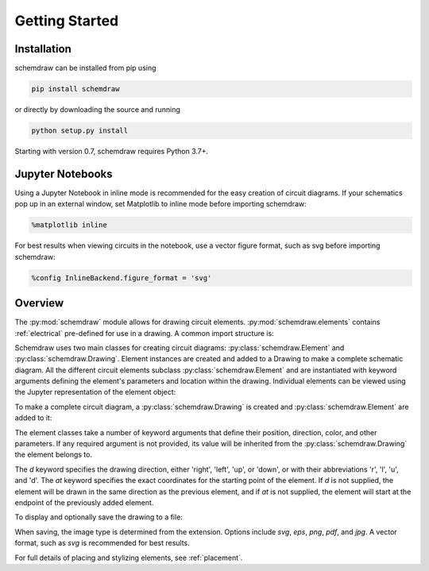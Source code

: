 Getting Started
===============

Installation
------------

schemdraw can be installed from pip using

.. code-block:: bash

    pip install schemdraw

or directly by downloading the source and running

.. code-block:: bash

    python setup.py install

Starting with version 0.7, schemdraw requires Python 3.7+.


Jupyter Notebooks
-----------------

Using a Jupyter Notebook in inline mode is recommended for the easy creation of circuit diagrams. 
If your schematics pop up in an external window, set Matplotlib to inline mode before importing schemdraw:

.. code-block:: python

    %matplotlib inline

For best results when viewing circuits in the notebook, use a vector figure format, such as svg before importing schemdraw:

.. code-block:: python

    %config InlineBackend.figure_format = 'svg'
    

Overview
---------

The :py:mod:`schemdraw` module allows for drawing circuit elements.
:py:mod:`schemdraw.elements` contains :ref:`electrical` pre-defined for
use in a drawing. A common import structure is:

.. jupyter-execute::

    import schemdraw
    import schemdraw.elements as elm

Schemdraw uses two main classes for creating circuit diagrams: :py:class:`schemdraw.Element` and :py:class:`schemdraw.Drawing`.    
Element instances are created and added to a Drawing to make a complete schematic diagram.
All the different circuit elements subclass :py:class:`schemdraw.Element` and are instantiated with keyword arguments defining the element's parameters and location within the drawing.
Individual elements can be viewed using the Jupyter representation of the element object:

.. jupyter-execute::

    elm.Resistor(label='R1')


To make a complete circuit diagram, a :py:class:`schemdraw.Drawing` is created and :py:class:`schemdraw.Element` are added to it:

.. jupyter-execute::
    :hide-output:

    d = schemdraw.Drawing()
    d.add(elm.Resistor(d='right', label='1$\Omega$'))
    d.add(elm.Capacitor(d='down', label='10$\mu$F'))
    d.add(elm.Line(d='left'))
    d.add(elm.SourceSin(d='up', label='10V'))

The element classes take a number of keyword arguments that define their position, direction, color, and other parameters.
If any required argument is not provided, its value will be inherited from the :py:class:`schemdraw.Drawing` the element belongs to.

The `d` keyword specifies the drawing direction, either 'right', 'left', 'up', or 'down', or with their abbreviations 'r', 'l', 'u', and 'd'.
The `at` keyword specifies the exact coordinates for the starting point of the element.
If `d` is not supplied, the element will be drawn in the same direction as the previous element, and if `at` is not supplied, the element will start at the endpoint of the previously added element.

To display and optionally save the drawing to a file:

.. jupyter-execute::

    display(d.draw())
    d.save('basic_rc.svg')

When saving, the image type is determined from the extension.
Options include `svg`, `eps`, `png`, `pdf`, and `jpg`.
A vector format, such as `svg` is recommended for best results.

For full details of placing and stylizing elements, see :ref:`placement`.
